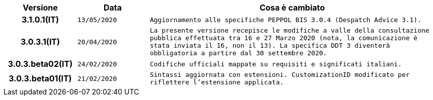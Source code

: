 
[cols="1h,1m,4m", options="header"]

|===
| Versione
| Data
| Cosa è cambiato

| 3.1.0.1(IT)
| 13/05/2020
| Aggiornamento alle specifiche PEPPOL BIS 3.0.4 (Despatch Advice 3.1).

| 3.0.3.1(IT)
| 20/04/2020
| La presente versione recepisce le modifiche a valle della consultazione pubblica effettuata tra 16 e 27 Marzo 2020 (nota, la comunicazione è stata inviata il 16, non il 13).  La specifica DDT 3 diventerà obbligatoria a partire dal 30 settembre 2020.

| 3.0.3.beta02(IT)
| 24/02/2020
| Codifiche ufficiali mappate su requisiti e significati italiani.

| 3.0.3.beta01(IT)
| 21/02/2020
| Sintassi aggiornata con estensioni.
  CustomizationID modificato per riflettere l'estensione applicata.
|===

